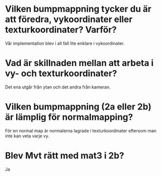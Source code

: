 * Vilken bumpmappning tycker du är att föredra, vykoordinater eller texturkoordinater? Varför?
Vår implementation blev i all fall lite enklare i vykoordinater.

* Vad är skillnaden mellan att arbeta i vy- och texturkoordinater?
Det ena utgår från ytan och det andra från kameran.

* Vilken bumpmappning (2a eller 2b) är lämplig för normalmapping?
För en normal map är normalerna lagrade i texturkoordinater eftersom man inte kan veta varje vy.

* Blev Mvt rätt med mat3 i 2b?
Ja

